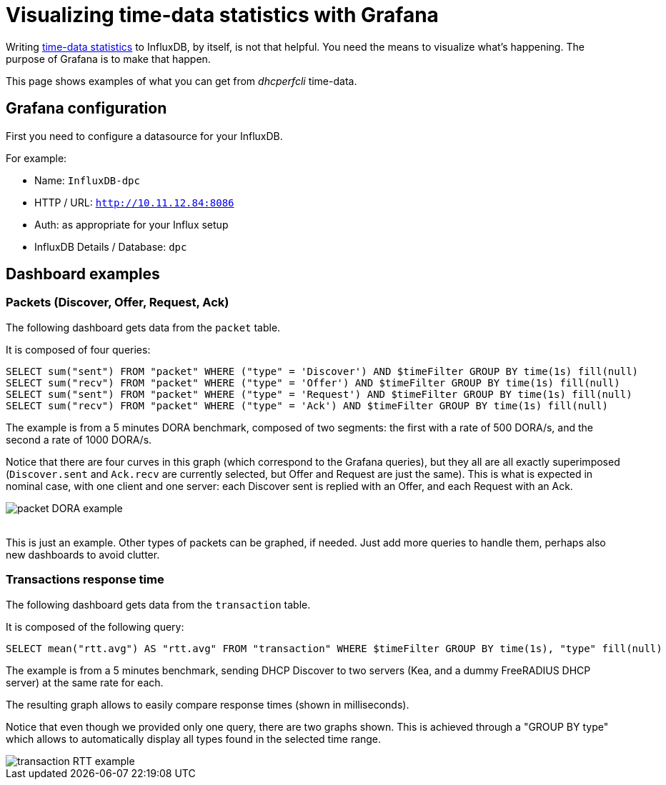 = Visualizing time-data statistics with Grafana


Writing xref:time-data.adoc[time-data statistics] to InfluxDB, by itself, is not that helpful.
You need the means to visualize what's happening. The purpose of Grafana is to make that happen.

This page shows examples of what you can get from _dhcperfcli_ time-data.


== Grafana configuration

First you need to configure a datasource for your InfluxDB.

For example:

* Name: `InfluxDB-dpc`
* HTTP / URL: `http://10.11.12.84:8086`
* Auth: as appropriate for your Influx setup
* InfluxDB Details / Database: `dpc`


== Dashboard examples

=== Packets (Discover, Offer, Request, Ack)

The following dashboard gets data from the `packet` table.

It is composed of four queries:
----
SELECT sum("sent") FROM "packet" WHERE ("type" = 'Discover') AND $timeFilter GROUP BY time(1s) fill(null)
SELECT sum("recv") FROM "packet" WHERE ("type" = 'Offer') AND $timeFilter GROUP BY time(1s) fill(null)
SELECT sum("sent") FROM "packet" WHERE ("type" = 'Request') AND $timeFilter GROUP BY time(1s) fill(null)
SELECT sum("recv") FROM "packet" WHERE ("type" = 'Ack') AND $timeFilter GROUP BY time(1s) fill(null)
----

The example is from a 5 minutes DORA benchmark, composed of two segments: the first with a rate of 500 DORA/s, and the second a rate of 1000 DORA/s.

Notice that there are four curves in this graph (which correspond to the Grafana queries), but they all are all exactly superimposed (`Discover.sent` and `Ack.recv` are currently selected, but Offer and Request are just the same). This is what is expected in nominal case, with one client and one server: each Discover sent is replied with an Offer, and each Request with an Ack.

image::https://user-images.githubusercontent.com/6780490/71166239-8eff9a80-2252-11ea-8f8f-6b55bbabc7f9.png[packet DORA example]

{sp} +
This is just an example. Other types of packets can be graphed, if needed. Just add more queries to handle them, perhaps also new dashboards to avoid clutter.


=== Transactions response time

The following dashboard gets data from the `transaction` table.

It is composed of the following query:
----
SELECT mean("rtt.avg") AS "rtt.avg" FROM "transaction" WHERE $timeFilter GROUP BY time(1s), "type" fill(null)
----

The example is from a 5 minutes benchmark, sending DHCP Discover to two servers (Kea, and a dummy FreeRADIUS DHCP server) at the same rate for each.

The resulting graph allows to easily compare response times (shown in milliseconds).

Notice that even though we provided only one query, there are two graphs shown. This is achieved through a "GROUP BY type" which allows to automatically display all types found in the selected time range.

image::https://user-images.githubusercontent.com/6780490/71266874-98b7f980-2349-11ea-9bbf-a02d31d5a6f2.png[transaction RTT example]


